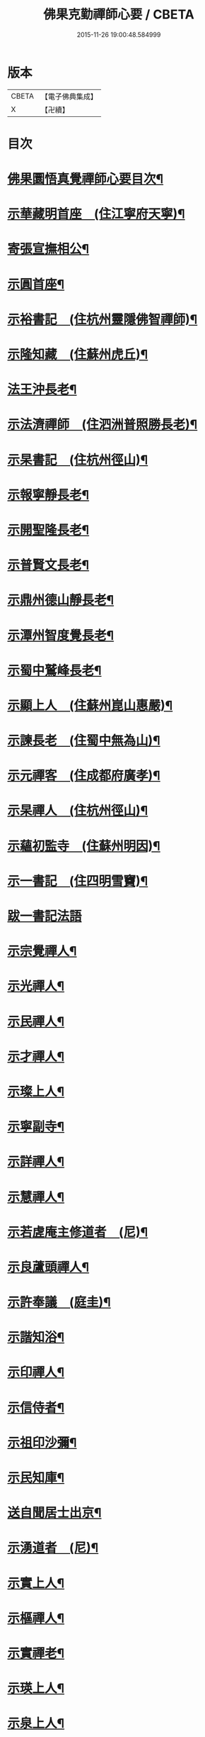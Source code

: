 #+TITLE: 佛果克勤禪師心要 / CBETA
#+DATE: 2015-11-26 19:00:48.584999
* 版本
 |     CBETA|【電子佛典集成】|
 |         X|【卍續】    |

* 目次
* [[file:KR6q0291_001.txt::001-0451c2][佛果圜悟真覺禪師心要目次¶]]
* [[file:KR6q0291_001.txt::0452c10][示華藏明首座　(住江寧府天寧)¶]]
* [[file:KR6q0291_001.txt::0454a11][寄張宣撫相公¶]]
* [[file:KR6q0291_001.txt::0454c2][示圓首座¶]]
* [[file:KR6q0291_001.txt::0455b17][示裕書記　(住杭州靈隱佛智禪師)¶]]
* [[file:KR6q0291_001.txt::0456a5][示隆知藏　(住蘇州虎丘)¶]]
* [[file:KR6q0291_001.txt::0456c2][法王沖長老¶]]
* [[file:KR6q0291_001.txt::0457a24][示法濟禪師　(住泗洲普照勝長老)¶]]
* [[file:KR6q0291_001.txt::0457b16][示杲書記　(住杭州徑山)¶]]
* [[file:KR6q0291_001.txt::0457c14][示報寧靜長老¶]]
* [[file:KR6q0291_001.txt::0458a20][示開聖隆長老¶]]
* [[file:KR6q0291_001.txt::0458b9][示普賢文長老¶]]
* [[file:KR6q0291_001.txt::0459a9][示鼎州德山靜長老¶]]
* [[file:KR6q0291_001.txt::0459a19][示潭州智度覺長老¶]]
* [[file:KR6q0291_001.txt::0459b16][示蜀中鷲峰長老¶]]
* [[file:KR6q0291_001.txt::0459c6][示顯上人　(住蘇州崑山惠嚴)¶]]
* [[file:KR6q0291_001.txt::0460a14][示諫長老　(住蜀中無為山)¶]]
* [[file:KR6q0291_001.txt::0460b3][示元禪客　(住成都府廣孝)¶]]
* [[file:KR6q0291_001.txt::0460b13][示杲禪人　(住杭州徑山)¶]]
* [[file:KR6q0291_001.txt::0460c2][示蘊初監寺　(住蘇州明因)¶]]
* [[file:KR6q0291_001.txt::0460c24][示一書記　(住四明雪竇)¶]]
* [[file:KR6q0291_001.txt::0461a24][跋一書記法語]]
* [[file:KR6q0291_001.txt::0461b14][示宗覺禪人¶]]
* [[file:KR6q0291_001.txt::0462a5][示光禪人¶]]
* [[file:KR6q0291_001.txt::0462a16][示民禪人¶]]
* [[file:KR6q0291_001.txt::0462b13][示才禪人¶]]
* [[file:KR6q0291_001.txt::0463b9][示璨上人¶]]
* [[file:KR6q0291_002.txt::0464b5][示寧副寺¶]]
* [[file:KR6q0291_002.txt::0464b13][示詳禪人¶]]
* [[file:KR6q0291_002.txt::0464c2][示慧禪人¶]]
* [[file:KR6q0291_002.txt::0464c21][示若虗庵主修道者　(尼)¶]]
* [[file:KR6q0291_002.txt::0465a14][示良蘆頭禪人¶]]
* [[file:KR6q0291_002.txt::0465b4][示許奉議　(庭圭)¶]]
* [[file:KR6q0291_002.txt::0465c15][示諧知浴¶]]
* [[file:KR6q0291_002.txt::0466b16][示印禪人¶]]
* [[file:KR6q0291_002.txt::0466c9][示信侍者¶]]
* [[file:KR6q0291_002.txt::0467a2][示祖印沙彌¶]]
* [[file:KR6q0291_002.txt::0467a12][示民知庫¶]]
* [[file:KR6q0291_002.txt::0468a4][送自聞居士出京¶]]
* [[file:KR6q0291_002.txt::0468a13][示湧道者　(尼)¶]]
* [[file:KR6q0291_002.txt::0468a23][示實上人¶]]
* [[file:KR6q0291_002.txt::0468b8][示樞禪人¶]]
* [[file:KR6q0291_002.txt::0468b24][示實禪老¶]]
* [[file:KR6q0291_002.txt::0468c15][示瑛上人¶]]
* [[file:KR6q0291_002.txt::0468c24][示泉上人¶]]
* [[file:KR6q0291_002.txt::0469a13][示思禪人¶]]
* [[file:KR6q0291_002.txt::0469a22][示傑上人¶]]
* [[file:KR6q0291_002.txt::0469b10][示成修造¶]]
* [[file:KR6q0291_002.txt::0469c12][示逾上人¶]]
* [[file:KR6q0291_002.txt::0470a18][示淨禪人¶]]
* [[file:KR6q0291_002.txt::0470b5][示堅道者¶]]
* [[file:KR6q0291_002.txt::0470b23][示尚禪人¶]]
* [[file:KR6q0291_002.txt::0470c4][示瑛上人¶]]
* [[file:KR6q0291_002.txt::0471a16][示昇禪人¶]]
* [[file:KR6q0291_002.txt::0471b16][示民上人¶]]
* [[file:KR6q0291_002.txt::0471c13][示心道者¶]]
* [[file:KR6q0291_002.txt::0472a18][示照道人　(尼)¶]]
* [[file:KR6q0291_002.txt::0472b22][示倫上人¶]]
* [[file:KR6q0291_002.txt::0472c14][示正上人¶]]
* [[file:KR6q0291_002.txt::0473a6][示性然居士¶]]
* [[file:KR6q0291_002.txt::0473a22][示慧空知客¶]]
* [[file:KR6q0291_002.txt::0473c23][示張直殿¶]]
* [[file:KR6q0291_002.txt::0474a20][示胡尚書悟性勸善文¶]]
* [[file:KR6q0291_002.txt::0474c7][示張宣機學士¶]]
* [[file:KR6q0291_002.txt::0475a3][示同龕居士傅申之¶]]
* [[file:KR6q0291_002.txt::0475b16][示黃聲叔¶]]
* [[file:KR6q0291_002.txt::0475b22][示曾待制¶]]
* [[file:KR6q0291_002.txt::0475c14][示呂學士¶]]
* [[file:KR6q0291_002.txt::0475c21][寄蜀守蘇仲虎¶]]
* [[file:KR6q0291_003.txt::003-0476a13][示黃太尉鈐轄¶]]
* [[file:KR6q0291_003.txt::0476c8][送雷公達教授¶]]
* [[file:KR6q0291_003.txt::0477a19][巨濟了然朝奉¶]]
* [[file:KR6q0291_003.txt::0477b23][示張仲友宣教¶]]
* [[file:KR6q0291_003.txt::0478a19][示德文居士¶]]
* [[file:KR6q0291_003.txt::0478b8][示興祖居士¶]]
* [[file:KR6q0291_003.txt::0478c7][示超然居士　(趙提刑)¶]]
* [[file:KR6q0291_003.txt::0478c20][示魏學士¶]]
* [[file:KR6q0291_003.txt::0479b8][示嘉仲賢良¶]]
* [[file:KR6q0291_003.txt::0479c7][示方清老¶]]
* [[file:KR6q0291_003.txt::0479c21][示李宜父¶]]
* [[file:KR6q0291_003.txt::0480a10][示韓通判¶]]
* [[file:KR6q0291_003.txt::0480a16][示張國太¶]]
* [[file:KR6q0291_003.txt::0480b23][示張子固¶]]
* [[file:KR6q0291_003.txt::0481a3][示元賓¶]]
* [[file:KR6q0291_003.txt::0481c19][示曾少尹¶]]
* [[file:KR6q0291_003.txt::0482a6][示蔣待制¶]]
* [[file:KR6q0291_003.txt::0482c16][示寧禪人¶]]
* [[file:KR6q0291_003.txt::0483a11][示勝上人¶]]
* [[file:KR6q0291_003.txt::0483a24][示琛上人]]
* [[file:KR6q0291_003.txt::0483b17][示英上人¶]]
* [[file:KR6q0291_003.txt::0483c16][示圓上人¶]]
* [[file:KR6q0291_003.txt::0484a11][示照禪人¶]]
* [[file:KR6q0291_003.txt::0484b12][示鑑上人¶]]
* [[file:KR6q0291_003.txt::0484c16][示祖上人¶]]
* [[file:KR6q0291_003.txt::0485a5][示宴禪人¶]]
* [[file:KR6q0291_003.txt::0485a12][示從大師　(住筠州黃檗山)¶]]
* [[file:KR6q0291_003.txt::0485b5][示祖禪人¶]]
* [[file:KR6q0291_003.txt::0485c16][示諸上人¶]]
* [[file:KR6q0291_003.txt::0486a9][示楊州僧正淨慧大師¶]]
* [[file:KR6q0291_003.txt::0486b5][示覺禪人¶]]
* [[file:KR6q0291_003.txt::0486b24][示自禪人¶]]
* [[file:KR6q0291_003.txt::0486c16][示有禪人¶]]
* [[file:KR6q0291_004.txt::004-0487b6][示月禪人¶]]
* [[file:KR6q0291_004.txt::004-0487b22][示本禪人]]
* [[file:KR6q0291_004.txt::0487c13][示達禪人¶]]
* [[file:KR6q0291_004.txt::0488b5][示印禪人¶]]
* [[file:KR6q0291_004.txt::0488b24][示妙覺大師]]
* [[file:KR6q0291_004.txt::0488c21][示仁書記¶]]
* [[file:KR6q0291_004.txt::0489a12][答怡然道人¶]]
* [[file:KR6q0291_004.txt::0489a24][答黃通判]]
* [[file:KR6q0291_004.txt::0489c7][示禪人¶]]
* [[file:KR6q0291_004.txt::0490a10][示詔副寺¶]]
* [[file:KR6q0291_004.txt::0490b20][示燈上人¶]]
* [[file:KR6q0291_004.txt::0490c13][示禪人¶]]
* [[file:KR6q0291_004.txt::0491a12][示魯叟¶]]
* [[file:KR6q0291_004.txt::0491b15][示禪者¶]]
* [[file:KR6q0291_004.txt::0491c22][示禪人¶]]
* [[file:KR6q0291_004.txt::0492b10][示遠猷奉議¶]]
* [[file:KR6q0291_004.txt::0492c13][示嚴殊二道人¶]]
* [[file:KR6q0291_004.txt::0493a12][示道明¶]]
* [[file:KR6q0291_004.txt::0493b3][示侍者法榮¶]]
* [[file:KR6q0291_004.txt::0493b18][示道人¶]]
* [[file:KR6q0291_004.txt::0493c10][示仲宣維那¶]]
* [[file:KR6q0291_004.txt::0493c22][示中竦知藏¶]]
* [[file:KR6q0291_004.txt::0494a18][示錢次道學士¶]]
* [[file:KR6q0291_004.txt::0494b18][示處謙首座¶]]
* [[file:KR6q0291_004.txt::0494c11][示悟侍者¶]]
* [[file:KR6q0291_004.txt::0495a9][云憑希蒙¶]]
* [[file:KR6q0291_004.txt::0495a24][示華嚴居士¶]]
* [[file:KR6q0291_004.txt::0495b12][示無住道人¶]]
* [[file:KR6q0291_004.txt::0495b20][示元長禪人¶]]
* [[file:KR6q0291_004.txt::0495c16][示丹霞佛智裕禪師¶]]
* [[file:KR6q0291_004.txt::0496a5][與耿龍學書批¶]]
* [[file:KR6q0291_004.txt::0496a16][示楊無咎居士¶]]
* [[file:KR6q0291_004.txt::0496b18][示成都雷公悅居士¶]]
* [[file:KR6q0291_004.txt::0496c22][示張持滿朝奉¶]]
* [[file:KR6q0291_004.txt::0497b12][示吳教授¶]]
* [[file:KR6q0291_004.txt::0497c22][示禪人¶]]
* [[file:KR6q0291_004.txt::0498a2][示韓朝議¶]]
* [[file:KR6q0291_004.txt::0498b12][示曾待制¶]]
* [[file:KR6q0291_004.txt::0498c4][示宗覺大師¶]]
* 卷
** [[file:KR6q0291_001.txt][佛果克勤禪師心要 1]]
** [[file:KR6q0291_002.txt][佛果克勤禪師心要 2]]
** [[file:KR6q0291_003.txt][佛果克勤禪師心要 3]]
** [[file:KR6q0291_004.txt][佛果克勤禪師心要 4]]
